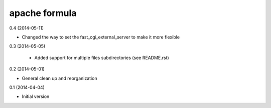 apache formula
==============

0.4 (2014-05-11)

- Changed the way to set the fast_cgi_external_server to make it more flexible

0.3 (2014-05-05)

 - Added support for multiple files subdirectories (see README.rst)

0.2 (2014-05-01)

- General clean up and reorganization

0.1 (2014-04-04)

- Initial version
